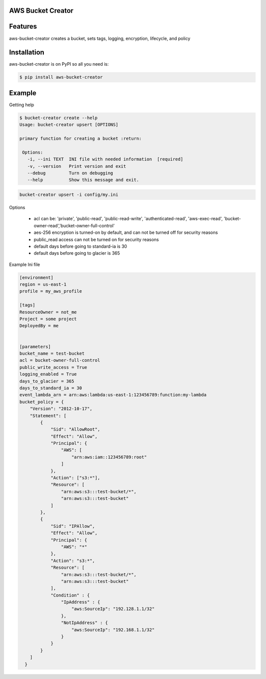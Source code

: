 
AWS Bucket Creator
==================

Features
========

aws-bucket-creator creates a bucket, sets tags, logging, encryption, lifecycle, and policy


Installation
============

aws-bucket-creator is on PyPI so all you need is:

.. code:: console

   $ pip install aws-bucket-creator


Example
=======

Getting help

.. code:: console

   $ bucket-creator create --help
   Usage: bucket-creator upsert [OPTIONS]

   primary function for creating a bucket :return:

    Options:
      -i, --ini TEXT  INI file with needed information  [required]
      -v, --version   Print version and exit
      --debug         Turn on debugging
      --help          Show this message and exit.



.. code:: console

   bucket-creator upsert -i config/my.ini

Options

    * acl can be: 'private', 'public-read', 'public-read-write', 'authenticated-read', 'aws-exec-read', 'bucket-owner-read','bucket-owner-full-control'
    * aes-256 encryption is turned-on by default, and can not be turned off for security reasons
    * public_read access can not be turned on for security reasons
    * default days before going to standard-ia is 30
    * default days before going to glacier is 365

Example Ini file

.. code:: console

    [environment]
    region = us-east-1
    profile = my_aws_profile

    [tags]
    ResourceOwner = not_me
    Project = some project
    DeployedBy = me


    [parameters]
    bucket_name = test-bucket
    acl = bucket-owner-full-control
    public_write_access = True
    logging_enabled = True
    days_to_glacier = 365
    days_to_standard_ia = 30
    event_lambda_arn = arn:aws:lambda:us-east-1:123456789:function:my-lambda
    bucket_policy = {
        "Version": "2012-10-17",
        "Statement": [
            {
                "Sid": "AllowRoot",
                "Effect": "Allow",
                "Principal": {
                    "AWS": [
                        "arn:aws:iam::123456789:root"
                    ]
                },
                "Action": ["s3:*"],
                "Resource": [
                    "arn:aws:s3:::test-bucket/*",
                    "arn:aws:s3:::test-bucket"
                ]
            },
            {
                "Sid": "IPAllow",
                "Effect": "Allow",
                "Principal": {
                    "AWS": "*"
                },
                "Action": "s3:*",
                "Resource": [
                    "arn:aws:s3:::test-bucket/*",
                    "arn:aws:s3:::test-bucket"
                ],
                "Condition" : {
                    "IpAddress" : {
                        "aws:SourceIp": "192.128.1.1/32"
                    },
                    "NotIpAddress" : {
                        "aws:SourceIp": "192.168.1.1/32"
                    }
                }
            }
        ]
      }



